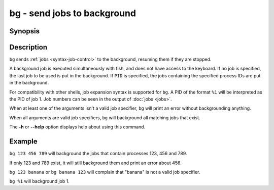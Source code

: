 .. SPDX-FileCopyrightText: © 2005 Axel Liljencrantz
..
.. SPDX-License-Identifier: GPL-2.0-only

.. _cmd-bg:

bg - send jobs to background
============================

Synopsis
--------

.. synopsis::

    bg [PID ...]

Description
-----------

``bg`` sends :ref:`jobs <syntax-job-control>` to the background, resuming them if they are stopped.

A background job is executed simultaneously with fish, and does not have access to the keyboard. If no job is specified, the last job to be used is put in the background. If ``PID`` is specified, the jobs containing the specified process IDs are put in the background.

For compatibility with other shells, job expansion syntax is supported for ``bg``. A PID of the format ``%1`` will be interpreted as the PID of job 1. Job numbers can be seen in the output of :doc:`jobs <jobs>`.

When at least one of the arguments isn't a valid job specifier,
``bg`` will print an error without backgrounding anything.

When all arguments are valid job specifiers, ``bg`` will background all matching jobs that exist.

The **-h** or **--help** option displays help about using this command.

Example
-------

``bg 123 456 789`` will background the jobs that contain processes 123, 456 and 789.

If only 123 and 789 exist, it will still background them and print an error about 456.

``bg 123 banana`` or ``bg banana 123`` will complain that "banana" is not a valid job specifier.

``bg %1`` will background job 1.
